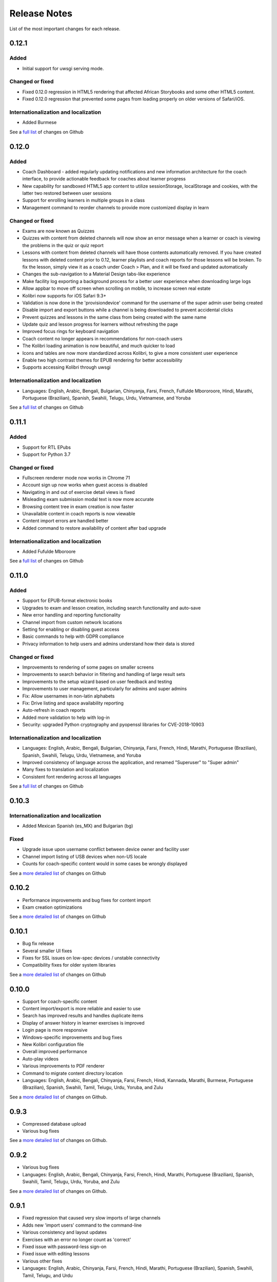 Release Notes
=============

List of the most important changes for each release.

0.12.1
------

Added
~~~~~

- Initial support for uwsgi serving mode.


Changed or fixed
~~~~~~~~~~~~~~~~

- Fixed 0.12.0 regression in HTML5 rendering that affected African Storybooks and some other HTML5 content.
- Fixed 0.12.0 regression that prevented some pages from loading properly on older versions of Safari/iOS.


Internationalization and localization
~~~~~~~~~~~~~~~~~~~~~~~~~~~~~~~~~~~~~

- Added Burmese

See a `full list <https://github.com/learningequality/kolibri/issues?q=label%3Achangelog+milestone%3A0.12.1>`__ of changes on Github


0.12.0
------

Added
~~~~~

- Coach Dashboard - added regularly updating notifications and new information architecture for the coach interface, to provide actionable feedback for coaches about learner progress
- New capability for sandboxed HTML5 app content to utilize sessionStorage, localStorage and cookies, with the latter two restored between user sessions
- Support for enrolling learners in multiple groups in a class
- Management command to reorder channels to provide more customized display in learn


Changed or fixed
~~~~~~~~~~~~~~~~

- Exams are now known as Quizzes
- Quizzes with content from deleted channels will now show an error message when a learner or coach is viewing the problems in the quiz or quiz report
- Lessons with content from deleted channels will have those contents automatically removed. If you have created lessons with deleted content prior to 0.12, learner playlists and coach reports for those lessons will be broken. To fix the lesson, simply view it as a coach under Coach > Plan, and it will be fixed and updated automatically
- Changes the sub-navigation to a Material Design tabs-like experience
- Make facility log exporting a background process for a better user experience when downloading large logs
- Allow appbar to move off screen when scrolling on mobile, to increase screen real estate
- Kolibri now supports for iOS Safari 9.3+
- Validation is now done in the 'provisiondevice' command for the username of the super admin user being created
- Disable import and export buttons while a channel is being downloaded to prevent accidental clicks
- Prevent quizzes and lessons in the same class from being created with the same name
- Update quiz and lesson progress for learners without refreshing the page
- Improved focus rings for keyboard navigation
- Coach content no longer appears in recommendations for non-coach users
- The Kolibri loading animation is now beautiful, and much quicker to load
- Icons and tables are now more standardized across Kolibri, to give a more consistent user experience
- Enable two high contrast themes for EPUB rendering for better accessibility
- Supports accessing Kolibri through uwsgi


Internationalization and localization
~~~~~~~~~~~~~~~~~~~~~~~~~~~~~~~~~~~~~

- Languages: English, Arabic, Bengali, Bulgarian, Chinyanja, Farsi, French, Fulfulde Mbororoore, Hindi, Marathi, Portuguese (Brazilian), Spanish, Swahili, Telugu, Urdu, Vietnamese, and Yoruba

See a `full list <https://github.com/learningequality/kolibri/issues?q=label%3Achangelog+milestone%3A0.12.0>`__ of changes on Github


0.11.1
------

Added
~~~~~

- Support for RTL EPubs
- Support for Python 3.7

Changed or fixed
~~~~~~~~~~~~~~~~

- Fullscreen renderer mode now works in Chrome 71
- Account sign up now works when guest access is disabled
- Navigating in and out of exercise detail views is fixed
- Misleading exam submission modal text is now more accurate
- Browsing content tree in exam creation is now faster
- Unavailable content in coach reports is now viewable
- Content import errors are handled better
- Added command to restore availability of content after bad upgrade

Internationalization and localization
~~~~~~~~~~~~~~~~~~~~~~~~~~~~~~~~~~~~~

- Added Fufulde Mboroore

See a `full list <https://github.com/learningequality/kolibri/issues?q=label%3Achangelog+milestone%3A0.11.1>`__ of changes on Github

0.11.0
------

Added
~~~~~

- Support for EPUB-format electronic books
- Upgrades to exam and lesson creation, including search functionality and auto-save
- New error handling and reporting functionality
- Channel import from custom network locations
- Setting for enabling or disabling guest access
- Basic commands to help with GDPR compliance
- Privacy information to help users and admins understand how their data is stored

Changed or fixed
~~~~~~~~~~~~~~~~

- Improvements to rendering of some pages on smaller screens
- Improvements to search behavior in filtering and handling of large result sets
- Improvements to the setup wizard based on user feedback and testing
- Improvements to user management, particularly for admins and super admins
- Fix: Allow usernames in non-latin alphabets
- Fix: Drive listing and space availability reporting
- Auto-refresh in coach reports
- Added more validation to help with log-in
- Security: upgraded Python cryptography and pyopenssl libraries for CVE-2018-10903

Internationalization and localization
~~~~~~~~~~~~~~~~~~~~~~~~~~~~~~~~~~~~~

- Languages: English, Arabic, Bengali, Bulgarian, Chinyanja, Farsi, French, Hindi, Marathi, Portuguese (Brazilian), Spanish, Swahili, Telugu, Urdu, Vietnamese, and Yoruba
- Improved consistency of language across the application, and renamed "Superuser" to "Super admin"
- Many fixes to translation and localization
- Consistent font rendering across all languages

See a `full list <https://github.com/learningequality/kolibri/issues?q=label%3Achangelog+milestone%3A0.11.0>`__ of changes on Github


0.10.3
------

Internationalization and localization
~~~~~~~~~~~~~~~~~~~~~~~~~~~~~~~~~~~~~

- Added Mexican Spanish (es_MX) and Bulgarian (bg)

Fixed
~~~~~

- Upgrade issue upon username conflict between device owner and facility user
- Channel import listing of USB devices when non-US locale
- Counts for coach-specific content would in some cases be wrongly displayed

See a `more detailed list <https://github.com/learningequality/kolibri/pulls?q=is%3Apr+milestone%3A0.10.3+label%3Achangelog>`_ of changes on Github


0.10.2
------

- Performance improvements and bug fixes for content import
- Exam creation optimizations

See a `more detailed list <https://github.com/learningequality/kolibri/issues?q=label%3Achangelog+milestone%3A0.10.2>`__ of changes on Github


0.10.1
------

- Bug fix release
- Several smaller UI fixes
- Fixes for SSL issues on low-spec devices / unstable connectivity
- Compatibility fixes for older system libraries

See a `more detailed list <https://github.com/learningequality/kolibri/issues?q=label%3Achangelog+milestone%3A0.10.1>`__ of changes on Github


0.10.0
------

- Support for coach-specific content
- Content import/export is more reliable and easier to use
- Search has improved results and handles duplicate items
- Display of answer history in learner exercises is improved
- Login page is more responsive
- Windows-specific improvements and bug fixes
- New Kolibri configuration file
- Overall improved performance
- Auto-play videos
- Various improvements to PDF renderer
- Command to migrate content directory location
- Languages: English, Arabic, Bengali, Chinyanja, Farsi, French, Hindi, Kannada, Marathi, Burmese, Portuguese (Brazilian), Spanish, Swahili, Tamil, Telugu, Urdu, Yoruba, and Zulu

See a `more detailed list <https://github.com/learningequality/kolibri/issues?q=milestone%3A0.10.0+label%3Achangelog>`__ of changes on Github.


0.9.3
-----

- Compressed database upload
- Various bug fixes

See a `more detailed list <https://github.com/learningequality/kolibri/issues?q=milestone%3A0.9.3+label%3Achangelog>`__ of changes on Github.


0.9.2
-----

- Various bug fixes
- Languages: English, Arabic, Bengali, Chinyanja, Farsi, French, Hindi, Marathi, Portuguese (Brazilian), Spanish, Swahili, Tamil, Telugu, Urdu, Yoruba, and Zulu

See a `more detailed list <https://github.com/learningequality/kolibri/issues?q=milestone%3A0.9.2+label%3Achangelog>`__ of changes on Github.


0.9.1
-----

- Fixed regression that caused very slow imports of large channels
- Adds new 'import users' command to the command-line
- Various consistency and layout updates
- Exercises with an error no longer count as 'correct'
- Fixed issue with password-less sign-on
- Fixed issue with editing lessons
- Various other fixes
- Languages: English, Arabic, Chinyanja, Farsi, French, Hindi, Marathi, Portuguese (Brazilian), Spanish, Swahili, Tamil, Telugu, and Urdu

See a `more detailed list <https://github.com/learningequality/kolibri/issues?q=milestone%3A0.9.1+label%3Achangelog>`__ of changes on Github.


0.9.0
-----

- Consistent usage of 'coach' terminology
- Added class-scoped coaches
- Support for multi-facility selection on login
- Cross-channel exams
- Show correct and submitted answers in exam reports
- Added learner exam reports
- Various bug fixes in exam creation and reports
- Various bug fixes in coach reports
- Fixed logging on Windows
- Added ability for coaches to make copies of exams
- Added icon next to language-switching functionality
- Languages: English, Arabic, Farsi, French, Hindi, Spanish, Swahili, and Urdu

See a `more detailed list <https://github.com/learningequality/kolibri/issues?q=milestone%3A0.9.0+label%3Achangelog>`__ of changes on Github.


0.8.0
-----

- Added support for assigning content using 'Lessons'
- Updated default landing pages in Learn and Coach
- Added 'change password' functionality to 'Profile' page
- Updates to text consistency
- Languages: English, Spanish, Arabic, Farsi, Urdu, French, Haitian Creole, and Burmese
- Various bug fixes

See a `more detailed list <https://github.com/learningequality/kolibri/issues?q=milestone%3A0.8.0+label%3Achangelog>`__ of changes on Github.


0.7.2
-----

- Fix issue with importing large channels on Windows
- Fix issue that prevented importing topic thumbnail files

0.7.1
-----

- Improvements and fixes to installers including Windows & Debian
- Updated documentation


0.7.0
-----

- Completed RTL language support
- Languages: English, Spanish, Arabic, Farsi, Swahili, Urdu, and French
- Support for Python 3.6
- Split user and developer documentation
- Improved lost-connection and session timeout handling
- Added 'device info' administrator page
- Content search integration with Studio
- Granular content import and export


0.6.2
-----

- Consistent ordering of channels in learner views


0.6.1
-----

- Many mobile-friendly updates across the app
- Update French, Portuguese, and Swahili translations
- Upgraded Windows installer


0.6.0
-----

- Cross-channel searching and browsing
- Improved device onboarding experience
- Improved device permissions experience (deprecated 'device owner', added 'superuser' flag and import permission)
- Various channel import/export experience and stability improvements
- Responsive login page
- Dynamic language switching
- Work on integrated living style guide
- Added beta support for right-to-left languages
- Improved handling of locale codes
- Added support for frontend translation outside of Vue components
- Added an open-source 'code of conduct' for contributors
- By default run PEX file in foreground on MacOS
- Crypto optimizations from C extensions
- Deprecated support for HTML in translation strings
- Hide thumbnails from content 'download' button
- Automatic database backup during upgrades. #2365
- ... and many other updates and fixes


0.5.3
-----

- Release timeout bug fix from 0.4.8


0.5.2
-----

- Release bug fix from 0.4.7


0.5.1
-----

- Python dependencies: Only bundle, do not install dependencies in system env #2299
- Beta Android support
- Fix 'importchannel' command #2082
- Small translation improvements for Spanish, French, Hindi, and Swahili


0.5.0
-----

- Update all user logging related timestamps to a custom datetime field that includes timezone info
- Added daemon mode (system service) to run ``kolibri start`` in background (default!) #1548
- Implemented ``kolibri stop`` and ``kolibri status`` #1548
- Newly imported channels are given a 'last_updated' timestamp
- Add progress annotation for topics, lazily loaded to increase page load performance
- Add API endpoint for getting number and total size of files in a channel
- Migrate all JS linting to prettier rather than eslint
- Merge audio_mp3_render and video_mp4_render plugins into one single media_player plugin
- KOLIBRI_LISTEN_PORT environment variable for specifying a default for the --port option #1724


0.4.9
-----
  - User experience improvements for session timeout


0.4.8
-----

- Prevent session timeout if user is still active
- Fix exam completion timestamp bug
- Prevent exercise attempt logging crosstalk bug
- Update Hindi translations

0.4.7
-----

- Fix bug that made updating existing Django models from the frontend impossible


0.4.6
-----

- Fix various exam and progress tracking issues
- Add automatic sign-out when browser is closed
- Fix search issue
- Learner UI updates
- Updated Hindi translations


0.4.5
-----

- Frontend and backend changes to increase performance of the Kolibri application under heavy load
- Fix bug in frontend simplified login code


0.4.4
-----

- Fix for Python 3 compatibility in Whl, Windows and Pex builds #1797
- Adds Mexican Spanish as an interface language
- Upgrades django-q for bug fixes


0.4.3
-----

- Speed improvements for content recommendation #1798


0.4.2
-----

- Fixes for morango database migrations


0.4.1
-----

- Makes usernames for login case insensitive #1733
- Fixes various issues with exercise rendering #1757
- Removes wrong CLI usage instructions #1742


0.4.0
-----

- Class and group management
- Learner reports #1464
- Performance optimizations #1499
- Anonymous exercises fixed #1466
- Integrated Morango, to prep for data syncing (will require fresh database)
- Adds Simplified Login support as a configurable facility flag


0.3.3
-----

- Turns video captions on by default


0.3.2
-----

- Updated translations for Portuguese and Kiswahili in exercises.
- Updated Spanish translations


0.3.1
-----

- Portuguese and Kaswihili updates
- Windows fixes (mimetypes and modified time)
- VF sidebar translations


0.3.0
-----

- Add support for nested URL structures in API Resource layer
- Add Spanish and Swahili translations
- Improve pipeline for translating plugins
- Add search back in
- Content Renderers use explicit new API rather than event-based loading


0.2.0
-----

- Add authentication for tasks API
- Temporarily remove 'search' functionality
- Rename 'Learn/Explore' to 'Recommended/Topics'
- Add JS-based 'responsive mixin' as alternative to media queries
- Replace jeet grids with pure.css grids
- Begin using some keen-ui components
- Update primary layout and navigation
- New log-in page
- User sign-up and profile-editing functionality
- Versioning based on git tags
- Client heartbeat for usage tracking
- Allow plugins to override core components
- Wrap all user-facing strings for I18N
- Log filtering based on users and collections
- Improved docs
- Pin dependencies with Yarn
- ES2015 transpilation now Bublé instead of Babel
- Webpack build process compatible with plugins outside the kolibri directory
- Vue2 refactor
- HTML5 app renderer


0.1.1
-----

- SVG inlining
- Exercise completion visualization
- Perseus exercise renderer
- Coach reports


0.1.0 - MVP
-----------

- Improved documentation
- Conditional (cancelable) JS promises
- Asset bundling performance improvements
- Endpoint indexing into zip files
- Case-insensitive usernames
- Make plugins more self-contained
- Client-side router bug fixes
- Resource layer smart cache busting
- Loading 'spinner'
- Make modals accessible
- Fuzzy searching
- Usage data export
- Drive enumeration
- Content interaction logging
- I18N string extraction
- Channel switching bug fixes
- Modal popups
- A11Y updates
- Tab focus highlights
- Learn app styling changes
- User management UI
- Task management
- Content import/export
- Session state and login widget
- Channel switching
- Setup wizard plugin
- Documentation updates
- Content downloading


0.0.1 - MMVP
------------

- Page titles
- Javascript logging module
- Responsiveness updates
- A11Y updates
- Cherrypy server
- Vuex integration
- Stylus/Jeet-based grids
- Support for multiple content DBs
- API resource retrieval and caching
- Content recommendation endpoints
- Client-side routing
- Content search
- Video, Document, and MP3 content renderers
- Initial VueIntl integration
- User management API
- Vue.js integration
- Learn app and content browsing
- Content endpoints
- Automatic inclusion of requirements in a static build
- Django JS Reverse with urls representation in kolibriGlobal object
- Python plugin API with hooks
- Webpack build pipeline, including linting
- Authentication, authorization, permissions
- Users, Collections, and Roles
